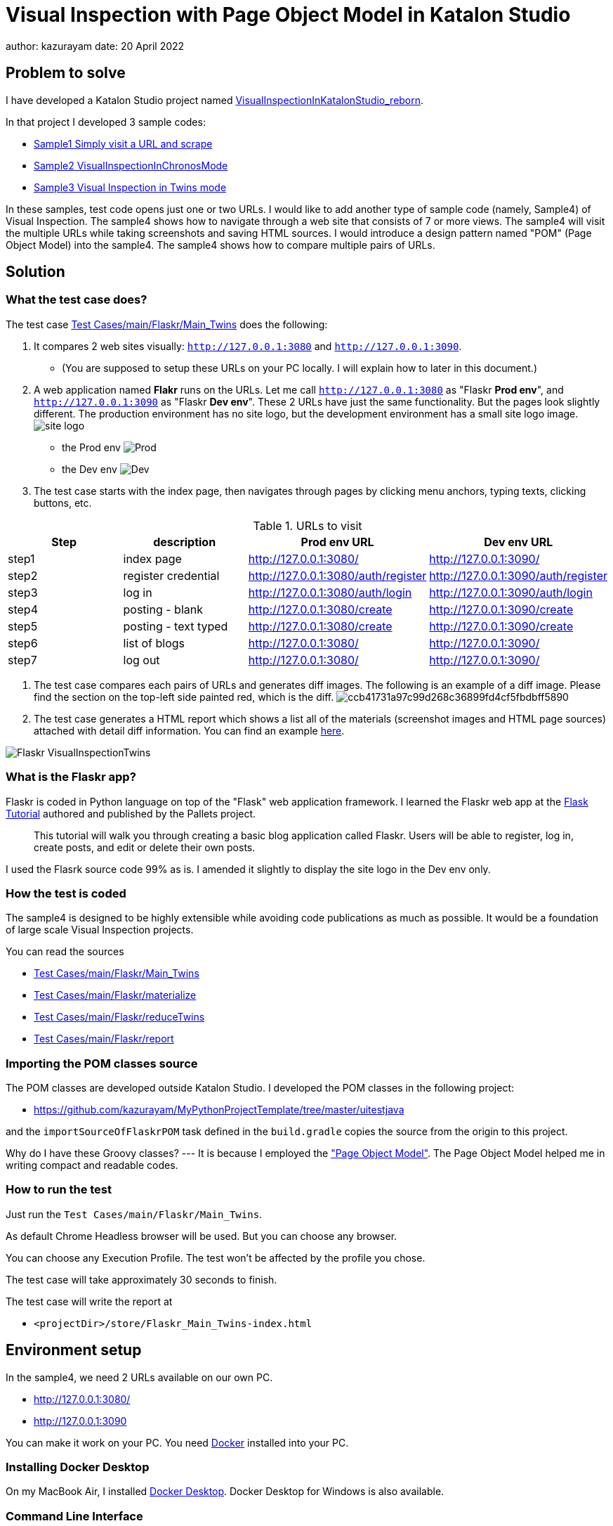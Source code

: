 = Visual Inspection with Page Object Model in Katalon Studio

author: kazurayam
date: 20 April 2022

== Problem to solve

I have developed a Katalon Studio project named link:https://github.com/kazurayam/VisualInspectionInKatalonStudio_Reborn[VisualInspectionInKatalonStudio_reborn]. 

In that project I developed 3 sample codes:

- link:https://github.com/kazurayam/VisualInspectionInKatalonStudio_Reborn#sample1-simply-visit-a-url-and-scrape[Sample1 Simply visit a URL and scrape]
- link:https://github.com/kazurayam/VisualInspectionInKatalonStudio_Reborn#sample2-visual-inspection-in-chronos-mode[Sample2 VisualInspectionInChronosMode]
- link:https://github.com/kazurayam/VisualInspectionInKatalonStudio_Reborn#sample3-visual-inspection-in-twins-mode[Sample3 Visual Inspection in Twins mode]

In these samples, test code opens just one or two URLs. I would like to add another type of sample code (namely, Sample4) of Visual Inspection. The sample4 shows how to navigate through a web site that consists of 7 or more views. The sample4 will visit the multiple URLs while taking screenshots and saving HTML sources. I would introduce a design pattern named "POM" (Page Object Model) into the sample4. The sample4 shows how to compare multiple pairs of URLs. 

== Solution

=== What the test case does?

The test case link:https://github.com/kazurayam/VisualInspection_with_PageObjectModel_in_KatalonStudio/blob/master/Scripts/main/Flaskr/Main_Twins/Script1646271527599.groovy[Test Cases/main/Flaskr/Main_Twins] does the following:

1. It compares 2 web sites visually: `http://127.0.0.1:3080` and `http://127.0.0.1:3090`. 
- (You are supposed to setup these URLs on your PC locally. I will explain how to later in this document.)
2. A web application named **Flakr** runs on the URLs. Let me call `http://127.0.0.1:3080` as "Flaskr *Prod env*", and `http://127.0.0.1:3090` as "Flaskr *Dev env*". These 2 URLs have just the same functionality. But the pages look slightly different. The production environment has no site logo, but the development environment has a small site logo image. 
image:docs/images/Sample4_Flaskr/site_logo.png[] 
- the Prod env
image:docs/store/Flaskr_Main_Twins/20220410_101841/objects/f279fbe4784084240db43379ee4134b841862864.png[Prod]
- the Dev env
image:docs/store/Flaskr_Main_Twins/20220410_101852/objects/c8c65f537e6a70ac998cb6175a9fc44be37a7dae.png[Dev]

3. The test case starts with the index page, then navigates through pages by clicking menu anchors, typing texts, clicking buttons, etc.

[cols="4*", options="header"]
.URLs to visit
|===
|Step|description|Prod env URL|Dev env URL

|step1
|index page
|http://127.0.0.1:3080/
|http://127.0.0.1:3090/

|step2
|register credential
|http://127.0.0.1:3080/auth/register
|http://127.0.0.1:3090/auth/register

|step3
|log in
|http://127.0.0.1:3080/auth/login
|http://127.0.0.1:3090/auth/login

|step4
|posting - blank
|http://127.0.0.1:3080/create
|http://127.0.0.1:3090/create

|step5
|posting - text typed
|http://127.0.0.1:3080/create
|http://127.0.0.1:3090/create

|step6
|list of blogs
|http://127.0.0.1:3080/
|http://127.0.0.1:3090/

|step7
|log out
|http://127.0.0.1:3080/
|http://127.0.0.1:3090/

|===

4. The test case compares each pairs of URLs and generates diff images. The following is an example of a diff image. Please find the section on the top-left side painted red, which is the diff. 
image:docs/store/Flaskr_Main_Twins/20220410_101903/objects/ccb41731a97c99d268c36899fd4cf5fbdbff5890.png[]

5. The test case generates a HTML report which shows a list all of the materials (screenshot images and HTML page sources) attached with detail diff information. You can find an example link:https://kazurayam.github.io/VisualInspection_with_PageObjectModel_in_KatalonStudio/store/Flaskr_Main_Twins-index.html[here].

image:docs/images/Sample4_Flaskr/Flaskr_VisualInspectionTwins.png[]



=== What is the Flaskr app?

Flaskr is coded in Python language on top of the "Flask" web application framework. I learned the Flaskr web app at the link:https://flask.palletsprojects.com/en/2.0.x/tutorial/[Flask Tutorial] authored and published by the Pallets project.

____
This tutorial will walk you through creating a basic blog application called Flaskr. Users will be able to register, log in, create posts, and edit or delete their own posts. 
____

I used the Flasrk source code 99% as is. I amended it slightly to display the site logo in the Dev env only.



=== How the test is coded


The sample4 is designed to be highly extensible while avoiding code publications as much as possible. It would be a foundation of large scale Visual Inspection projects.

You can read the sources

- link:https://github.com/kazurayam/VisualInspection_with_PageObjectModel_in_KatalonStudio/blob/master/Scripts/main/Flaskr/Main_Twins/Script1646271527599.groovy[Test Cases/main/Flaskr/Main_Twins]
- link:https://github.com/kazurayam/VisualInspection_with_PageObjectModel_in_KatalonStudio/blob/master/Scripts/main/Flaskr/materialize/Script1645868375656.groovy[Test Cases/main/Flaskr/materialize]
- link:https://github.com/kazurayam/VisualInspection_with_PageObjectModel_in_KatalonStudio/blob/master/Scripts/main/Flaskr/reduceTwins/Script1650172681527.groovy[Test Cases/main/Flaskr/reduceTwins]
- link:https://github.com/kazurayam/VisualInspection_with_PageObjectModel_in_KatalonStudio/blob/master/Scripts/main/Flaskr/report/Script1646272301192.groovy[Test Cases/main/Flaskr/report]


=== Importing the POM classes source

The POM classes are developed outside Katalon Studio. I developed the POM classes in the following project:

- https://github.com/kazurayam/MyPythonProjectTemplate/tree/master/uitestjava

and the `importSourceOfFlaskrPOM` task defined in the `build.gradle` copies the source from the origin to this project. 

Why do I have these Groovy classes? --- It is because I employed the link:https://www.guru99.com/page-object-model-pom-page-factory-in-selenium-ultimate-guide.html["Page Object Model"]. The Page Object Model helped me in writing compact and readable codes.


=== How to run the test

Just run the `Test Cases/main/Flaskr/Main_Twins`.

As default Chrome Headless browser will be used. But you can choose any browser. 

You can choose any Execution Profile. The test won't be affected by the profile you chose.

The test case will take approximately 30 seconds to finish.

The test case will write the report at

- `<projectDir>/store/Flaskr_Main_Twins-index.html`


== Environment setup

In the sample4, we need 2 URLs available on our own PC.

- http://127.0.0.1:3080/
- http://127.0.0.1:3090 

You can make it work on your PC. You need link:https://www.docker.com/[Docker] installed into your PC.

=== Installing Docker Desktop

On my MacBook Air, I installed https://www.docker.com/products/docker-desktop[Docker Desktop]. Docker Desktop for Windows is also available.

=== Command Line Interface

Here I assume you work on a Command Line Interface. I use the Terminal.app of macOS. For Windows user, install https://gitforwindows.org/[Git for Windows] which bundles "Git Bash".

=== Starting up Flaskr

Open a window of Command Line Interface, then execute:

----
$ cd $VisualInspectionInKatalonStudio_Reborn
$ ./startup-flaskr-prod.sh
----

This shell script will emit 2 lines of messages and will block:

----
you can visit http://127.0.0.1/
Serving on http://0.0.0.0:8080
----

Next, you want to open one more window of Command Line Interface, then execute:

----
$ cd $VisualInspectionInKatalonStudio_Reborn
$ ./startup-flaskr-dev.sh
----

This will emit 2 lines of messages and will block:

----
$ ./startup-flaskr-dev.sh
you can visit http://127.0.0.1:3090/
Serving on http://0.0.0.0:8080
----

By `lsof` command, you can make sure that 2 processes are listening to the IP port #80 and #3090 on your localhost.

----
$  lsof -i -P | grep LISTEN | grep com.docke
com.docke   709 kazuakiurayama  107u  IPv6 0x84f53716e8d7cb33      0t0  TCP *:3090 (LISTEN)
com.docke   709 kazuakiurayama  111u  IPv6 0x84f53716e8d771d3      0t0  TCP *:80 (LISTEN)
----

=== Shutting down Flaskr gracefully

You can stop the docker process gracefully by typing CTRL + C.

You should NEVER close the window of Command Line Interface without stopping the docker process by CTLR + C.

If you forced to close the window, then IP Port #80 and #3090 might be left *USED* status. In that case you would fail to start a new process of Flaskr again. When it occurred, you need to stop & restart your PC/OS to release the ports.




=== Initializing Database in the web app

The Flaskr has a backend database where credentials and blog posts are stored. After you repeated running tests several times you will find many blog posts are stored, and you would feel like to clean the database out.

Just type CTRL + C to stop the docker process and restart it. The start-up script will automatically initialize the Flaskr's internal database and make it empty.

=== How I used Docker

Hava a look at the code of link:https://github.com/kazurayam/VisualInspection_with_PageObjectModel_in_KatalonStudio/blob/master/Test%20Listeners/TLFlasrk.groovy[TLFlaskr.groovy]:


This code runs `docker run` command with a docker image `kazurayam/flaskr-kazurayam:1.1.0`. I created this docker image and published at the https://hub.docker.com/repository/docker/kazurayam/flaskr-kazurayam[Docker Hub].


